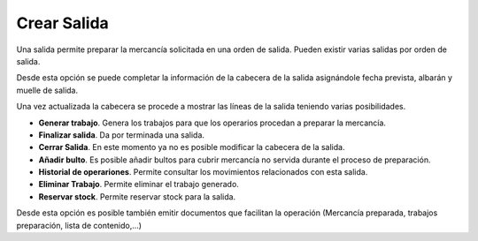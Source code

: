 .. index:: pair: Funciones; Crear Salida

.. _crear-salida:

Crear Salida
----------------------------------------
.. image:: ../images/Salidas/Salidas.png  
   :scale: 50%
   :align: left 
   
Una salida permite preparar la mercancía solicitada en una orden de salida. Pueden existir varias salidas por orden de salida.

.. image:: ../images/Salidas/Salidas/Salida_DatosPrincipales.png  
   :scale: 50%
   :align: left 
   
Desde esta opción se puede completar la información de la cabecera de la salida asignándole fecha prevista, albarán y muelle de salida.

.. image:: ../images/Salidas/Salidas/Salida_LineasDeSalida.png  
   :scale: 50%
   :align: left 

Una vez actualizada la cabecera se procede a mostrar las líneas de la salida teniendo varias posibilidades.

- **Generar trabajo**. Genera los trabajos para que los operarios procedan a preparar la mercancía.
- **Finalizar salida**. Da por terminada una salida.
- **Cerrar Salida**. En este momento ya no es posible modificar la cabecera de la salida.
- **Añadir bulto**. Es posible añadir bultos para cubrir mercancía no servida durante el proceso de preparación.
- **Historial de operariones**. Permite consultar los movimientos relacionados con esta salida.
- **Eliminar Trabajo**. Permite eliminar el trabajo generado.
- **Reservar stock**. Permite reservar stock para la salida.

Desde esta opción es posible también emitir documentos que facilitan la operación (Mercancía preparada, trabajos preparación, lista de contenido,...)